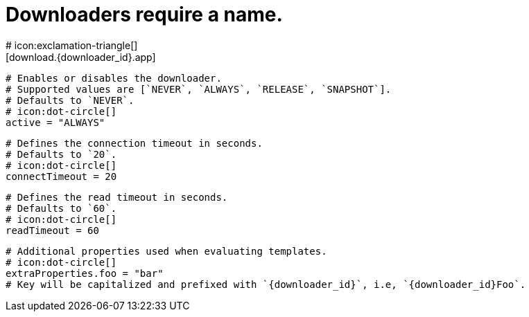 # Downloaders require a name.
# icon:exclamation-triangle[]
[download.{downloader_id}.app]

  # Enables or disables the downloader.
  # Supported values are [`NEVER`, `ALWAYS`, `RELEASE`, `SNAPSHOT`].
  # Defaults to `NEVER`.
  # icon:dot-circle[]
  active = "ALWAYS"

  # Defines the connection timeout in seconds.
  # Defaults to `20`.
  # icon:dot-circle[]
  connectTimeout = 20

  # Defines the read timeout in seconds.
  # Defaults to `60`.
  # icon:dot-circle[]
  readTimeout = 60

  # Additional properties used when evaluating templates.
  # icon:dot-circle[]
  extraProperties.foo = "bar"
  # Key will be capitalized and prefixed with `{downloader_id}`, i.e, `{downloader_id}Foo`.